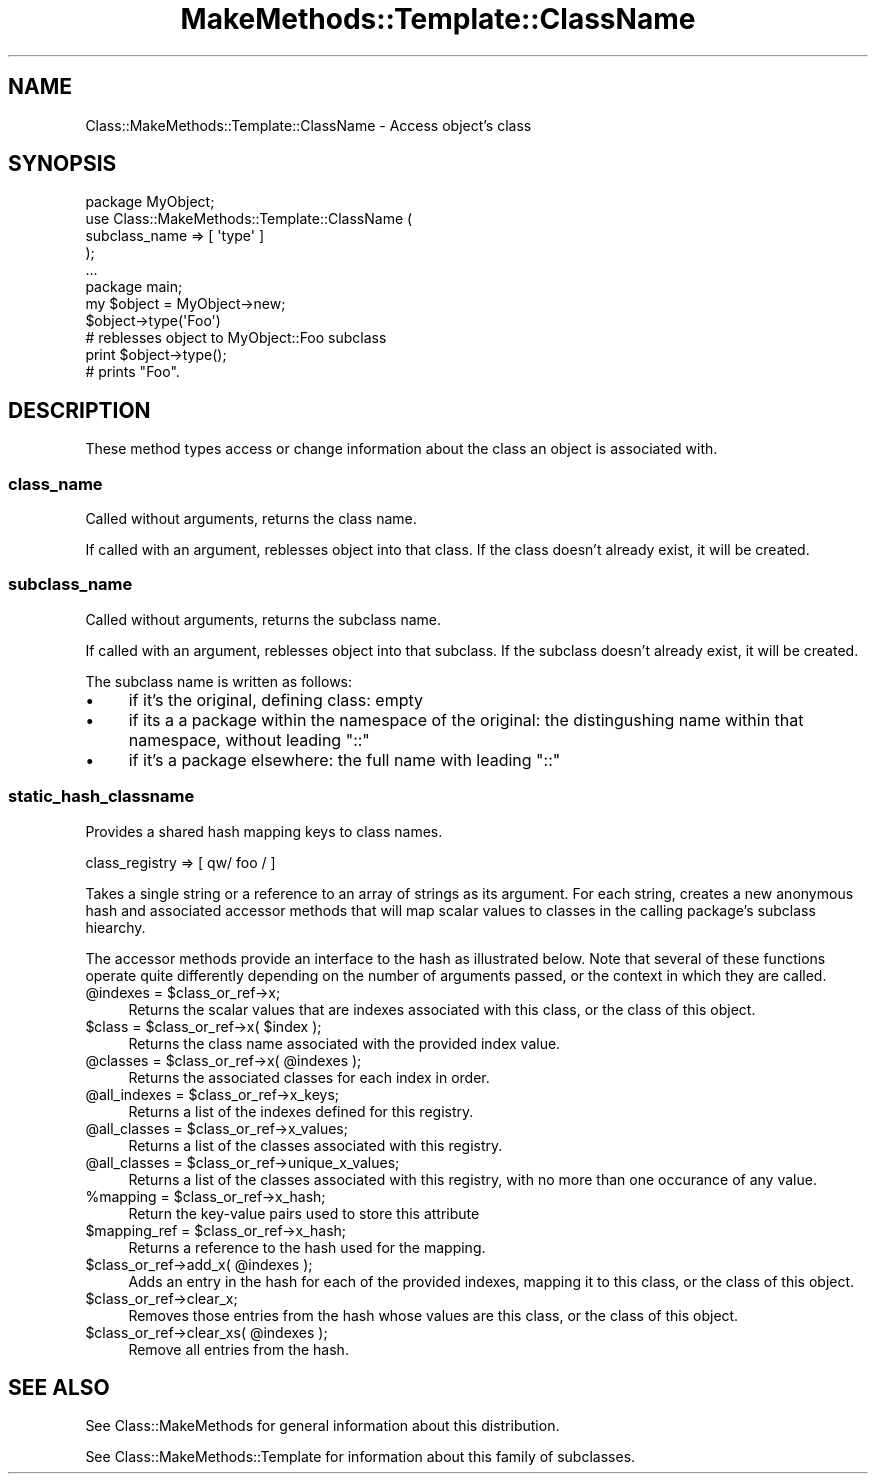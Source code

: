 .\" Automatically generated by Pod::Man 2.23 (Pod::Simple 3.14)
.\"
.\" Standard preamble:
.\" ========================================================================
.de Sp \" Vertical space (when we can't use .PP)
.if t .sp .5v
.if n .sp
..
.de Vb \" Begin verbatim text
.ft CW
.nf
.ne \\$1
..
.de Ve \" End verbatim text
.ft R
.fi
..
.\" Set up some character translations and predefined strings.  \*(-- will
.\" give an unbreakable dash, \*(PI will give pi, \*(L" will give a left
.\" double quote, and \*(R" will give a right double quote.  \*(C+ will
.\" give a nicer C++.  Capital omega is used to do unbreakable dashes and
.\" therefore won't be available.  \*(C` and \*(C' expand to `' in nroff,
.\" nothing in troff, for use with C<>.
.tr \(*W-
.ds C+ C\v'-.1v'\h'-1p'\s-2+\h'-1p'+\s0\v'.1v'\h'-1p'
.ie n \{\
.    ds -- \(*W-
.    ds PI pi
.    if (\n(.H=4u)&(1m=24u) .ds -- \(*W\h'-12u'\(*W\h'-12u'-\" diablo 10 pitch
.    if (\n(.H=4u)&(1m=20u) .ds -- \(*W\h'-12u'\(*W\h'-8u'-\"  diablo 12 pitch
.    ds L" ""
.    ds R" ""
.    ds C` ""
.    ds C' ""
'br\}
.el\{\
.    ds -- \|\(em\|
.    ds PI \(*p
.    ds L" ``
.    ds R" ''
'br\}
.\"
.\" Escape single quotes in literal strings from groff's Unicode transform.
.ie \n(.g .ds Aq \(aq
.el       .ds Aq '
.\"
.\" If the F register is turned on, we'll generate index entries on stderr for
.\" titles (.TH), headers (.SH), subsections (.SS), items (.Ip), and index
.\" entries marked with X<> in POD.  Of course, you'll have to process the
.\" output yourself in some meaningful fashion.
.ie \nF \{\
.    de IX
.    tm Index:\\$1\t\\n%\t"\\$2"
..
.    nr % 0
.    rr F
.\}
.el \{\
.    de IX
..
.\}
.\"
.\" Accent mark definitions (@(#)ms.acc 1.5 88/02/08 SMI; from UCB 4.2).
.\" Fear.  Run.  Save yourself.  No user-serviceable parts.
.    \" fudge factors for nroff and troff
.if n \{\
.    ds #H 0
.    ds #V .8m
.    ds #F .3m
.    ds #[ \f1
.    ds #] \fP
.\}
.if t \{\
.    ds #H ((1u-(\\\\n(.fu%2u))*.13m)
.    ds #V .6m
.    ds #F 0
.    ds #[ \&
.    ds #] \&
.\}
.    \" simple accents for nroff and troff
.if n \{\
.    ds ' \&
.    ds ` \&
.    ds ^ \&
.    ds , \&
.    ds ~ ~
.    ds /
.\}
.if t \{\
.    ds ' \\k:\h'-(\\n(.wu*8/10-\*(#H)'\'\h"|\\n:u"
.    ds ` \\k:\h'-(\\n(.wu*8/10-\*(#H)'\`\h'|\\n:u'
.    ds ^ \\k:\h'-(\\n(.wu*10/11-\*(#H)'^\h'|\\n:u'
.    ds , \\k:\h'-(\\n(.wu*8/10)',\h'|\\n:u'
.    ds ~ \\k:\h'-(\\n(.wu-\*(#H-.1m)'~\h'|\\n:u'
.    ds / \\k:\h'-(\\n(.wu*8/10-\*(#H)'\z\(sl\h'|\\n:u'
.\}
.    \" troff and (daisy-wheel) nroff accents
.ds : \\k:\h'-(\\n(.wu*8/10-\*(#H+.1m+\*(#F)'\v'-\*(#V'\z.\h'.2m+\*(#F'.\h'|\\n:u'\v'\*(#V'
.ds 8 \h'\*(#H'\(*b\h'-\*(#H'
.ds o \\k:\h'-(\\n(.wu+\w'\(de'u-\*(#H)/2u'\v'-.3n'\*(#[\z\(de\v'.3n'\h'|\\n:u'\*(#]
.ds d- \h'\*(#H'\(pd\h'-\w'~'u'\v'-.25m'\f2\(hy\fP\v'.25m'\h'-\*(#H'
.ds D- D\\k:\h'-\w'D'u'\v'-.11m'\z\(hy\v'.11m'\h'|\\n:u'
.ds th \*(#[\v'.3m'\s+1I\s-1\v'-.3m'\h'-(\w'I'u*2/3)'\s-1o\s+1\*(#]
.ds Th \*(#[\s+2I\s-2\h'-\w'I'u*3/5'\v'-.3m'o\v'.3m'\*(#]
.ds ae a\h'-(\w'a'u*4/10)'e
.ds Ae A\h'-(\w'A'u*4/10)'E
.    \" corrections for vroff
.if v .ds ~ \\k:\h'-(\\n(.wu*9/10-\*(#H)'\s-2\u~\d\s+2\h'|\\n:u'
.if v .ds ^ \\k:\h'-(\\n(.wu*10/11-\*(#H)'\v'-.4m'^\v'.4m'\h'|\\n:u'
.    \" for low resolution devices (crt and lpr)
.if \n(.H>23 .if \n(.V>19 \
\{\
.    ds : e
.    ds 8 ss
.    ds o a
.    ds d- d\h'-1'\(ga
.    ds D- D\h'-1'\(hy
.    ds th \o'bp'
.    ds Th \o'LP'
.    ds ae ae
.    ds Ae AE
.\}
.rm #[ #] #H #V #F C
.\" ========================================================================
.\"
.IX Title "MakeMethods::Template::ClassName 3"
.TH MakeMethods::Template::ClassName 3 "2004-09-07" "perl v5.12.4" "User Contributed Perl Documentation"
.\" For nroff, turn off justification.  Always turn off hyphenation; it makes
.\" way too many mistakes in technical documents.
.if n .ad l
.nh
.SH "NAME"
Class::MakeMethods::Template::ClassName \- Access object's class
.SH "SYNOPSIS"
.IX Header "SYNOPSIS"
.Vb 7
\&  package MyObject;
\&  use Class::MakeMethods::Template::ClassName (
\&    subclass_name => [ \*(Aqtype\*(Aq ]
\&  );
\&  ...
\&  package main;
\&  my $object = MyObject\->new;
\&
\&  $object\->type(\*(AqFoo\*(Aq)
\&  # reblesses object to MyObject::Foo subclass
\&
\&  print $object\->type();
\&  # prints "Foo".
.Ve
.SH "DESCRIPTION"
.IX Header "DESCRIPTION"
These method types access or change information about the class an object is associated with.
.SS "class_name"
.IX Subsection "class_name"
Called without arguments, returns the class name.
.PP
If called with an argument, reblesses object into that class. 
If the class doesn't already exist, it will be created.
.SS "subclass_name"
.IX Subsection "subclass_name"
Called without arguments, returns the subclass name.
.PP
If called with an argument, reblesses object into that subclass. 
If the subclass doesn't already exist, it will be created.
.PP
The subclass name is written as follows:
.IP "\(bu" 4
if it's the original, defining class: empty
.IP "\(bu" 4
if its a a package within the namespace of the original: the distingushing name within that namespace, without leading \f(CW\*(C`::\*(C'\fR
.IP "\(bu" 4
if it's a package elsewhere: the full name with leading \f(CW\*(C`::\*(C'\fR
.SS "static_hash_classname"
.IX Subsection "static_hash_classname"
Provides a shared hash mapping keys to class names.
.PP
.Vb 1
\&  class_registry => [ qw/ foo / ]
.Ve
.PP
Takes a single string or a reference to an array of strings as its argument. 
For each string, creates a new anonymous hash and associated accessor methods 
that will map scalar values to classes in the calling package's subclass 
hiearchy.
.PP
The accessor methods provide an interface to the hash as illustrated below. 
Note that several of these functions operate quite differently depending on the 
number of arguments passed, or the context in which they are called.
.ie n .IP "@indexes = $class_or_ref\->x;" 4
.el .IP "\f(CW@indexes\fR = \f(CW$class_or_ref\fR\->x;" 4
.IX Item "@indexes = $class_or_ref->x;"
Returns the scalar values that are indexes associated with this class, or the class of this object.
.ie n .IP "$class = $class_or_ref\->x( $index );" 4
.el .IP "\f(CW$class\fR = \f(CW$class_or_ref\fR\->x( \f(CW$index\fR );" 4
.IX Item "$class = $class_or_ref->x( $index );"
Returns the class name associated with the provided index value.
.ie n .IP "@classes = $class_or_ref\->x( @indexes );" 4
.el .IP "\f(CW@classes\fR = \f(CW$class_or_ref\fR\->x( \f(CW@indexes\fR );" 4
.IX Item "@classes = $class_or_ref->x( @indexes );"
Returns the associated classes for each index in order.
.ie n .IP "@all_indexes = $class_or_ref\->x_keys;" 4
.el .IP "\f(CW@all_indexes\fR = \f(CW$class_or_ref\fR\->x_keys;" 4
.IX Item "@all_indexes = $class_or_ref->x_keys;"
Returns a list of the indexes defined for this registry.
.ie n .IP "@all_classes = $class_or_ref\->x_values;" 4
.el .IP "\f(CW@all_classes\fR = \f(CW$class_or_ref\fR\->x_values;" 4
.IX Item "@all_classes = $class_or_ref->x_values;"
Returns a list of the classes associated with this registry.
.ie n .IP "@all_classes = $class_or_ref\->unique_x_values;" 4
.el .IP "\f(CW@all_classes\fR = \f(CW$class_or_ref\fR\->unique_x_values;" 4
.IX Item "@all_classes = $class_or_ref->unique_x_values;"
Returns a list of the classes associated with this registry, with no more than one occurance of any value.
.ie n .IP "%mapping = $class_or_ref\->x_hash;" 4
.el .IP "\f(CW%mapping\fR = \f(CW$class_or_ref\fR\->x_hash;" 4
.IX Item "%mapping = $class_or_ref->x_hash;"
Return the key-value pairs used to store this attribute
.ie n .IP "$mapping_ref = $class_or_ref\->x_hash;" 4
.el .IP "\f(CW$mapping_ref\fR = \f(CW$class_or_ref\fR\->x_hash;" 4
.IX Item "$mapping_ref = $class_or_ref->x_hash;"
Returns a reference to the hash used for the mapping.
.ie n .IP "$class_or_ref\->add_x( @indexes );" 4
.el .IP "\f(CW$class_or_ref\fR\->add_x( \f(CW@indexes\fR );" 4
.IX Item "$class_or_ref->add_x( @indexes );"
Adds an entry in the hash for each of the provided indexes, mapping it to this class, or the class of this object.
.ie n .IP "$class_or_ref\->clear_x;" 4
.el .IP "\f(CW$class_or_ref\fR\->clear_x;" 4
.IX Item "$class_or_ref->clear_x;"
Removes those entries from the hash whose values are this class, or the class of this object.
.ie n .IP "$class_or_ref\->clear_xs( @indexes );" 4
.el .IP "\f(CW$class_or_ref\fR\->clear_xs( \f(CW@indexes\fR );" 4
.IX Item "$class_or_ref->clear_xs( @indexes );"
Remove all entries from the hash.
.SH "SEE ALSO"
.IX Header "SEE ALSO"
See Class::MakeMethods for general information about this distribution.
.PP
See Class::MakeMethods::Template for information about this family of subclasses.
